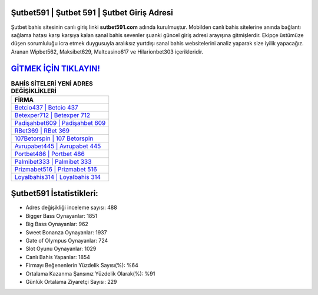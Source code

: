 ﻿Şutbet591 | Şutbet 591 | Şutbet Giriş Adresi
===================================

.. image:: images/sutbet-giris.jpg
   :width: 600
   
Şutbet bahis sitesinin canlı giriş linki **sutbet591.com** adında kurulmuştur. Mobilden canlı bahis sitelerine anında bağlantı sağlama hatası karşı karşıya kalan sanal bahis sevenler şuanki güncel giriş adresi arayışına gitmişlerdir. Ekipçe üstümüze düşen sorumluluğu icra etmek duygusuyla aralıksız yurtdışı sanal bahis websitelerini analiz yaparak size iyilik yapacağız. Aranan Wipbet562, Maksibet629, Maltcasino617 ve Hilarionbet303 içerikleridir.

`GİTMEK İÇİN TIKLAYIN! <https://cutt.ly/QwVVg2Vk>`_
==============

.. list-table:: **BAHİS SİTELERİ YENİ ADRES DEĞİŞİKLİKLERİ**
   :widths: 100
   :header-rows: 1

   * - FİRMA
   * - `Betcio437 | Betcio 437 <betcio437-betcio-437-betcio-giris-adresi.html>`_
   * - `Betexper712 | Betexper 712 <betexper712-betexper-712-betexper-giris-adresi.html>`_
   * - `Padişahbet609 | Padişahbet 609 <padisahbet609-padisahbet-609-padisahbet-giris-adresi.html>`_	 
   * - `RBet369 | RBet 369 <rbet369-rbet-369-rbet-giris-adresi.html>`_	 
   * - `107Betorspin | 107 Betorspin <107betorspin-107-betorspin-betorspin-giris-adresi.html>`_ 
   * - `Avrupabet445 | Avrupabet 445 <avrupabet445-avrupabet-445-avrupabet-giris-adresi.html>`_
   * - `Portbet486 | Portbet 486 <portbet486-portbet-486-portbet-giris-adresi.html>`_	 
   * - `Palmibet333 | Palmibet 333 <palmibet333-palmibet-333-palmibet-giris-adresi.html>`_
   * - `Prizmabet516 | Prizmabet 516 <prizmabet516-prizmabet-516-prizmabet-giris-adresi.html>`_
   * - `Loyalbahis314 | Loyalbahis 314 <loyalbahis314-loyalbahis-314-loyalbahis-giris-adresi.html>`_
	 
Şutbet591 İstatistikleri:
===================================	 
* Adres değişikliği inceleme sayısı: 488
* Bigger Bass Oynayanlar: 1851
* Big Bass Oynayanlar: 962
* Sweet Bonanza Oynayanlar: 1937
* Gate of Olympus Oynayanlar: 724
* Slot Oyunu Oynayanlar: 1029
* Canlı Bahis Yapanlar: 1854
* Firmayı Beğenenlerin Yüzdelik Sayısı(%): %64
* Ortalama Kazanma Şansınız Yüzdelik Olarak(%): %91
* Günlük Ortalama Ziyaretçi Sayısı: 229

